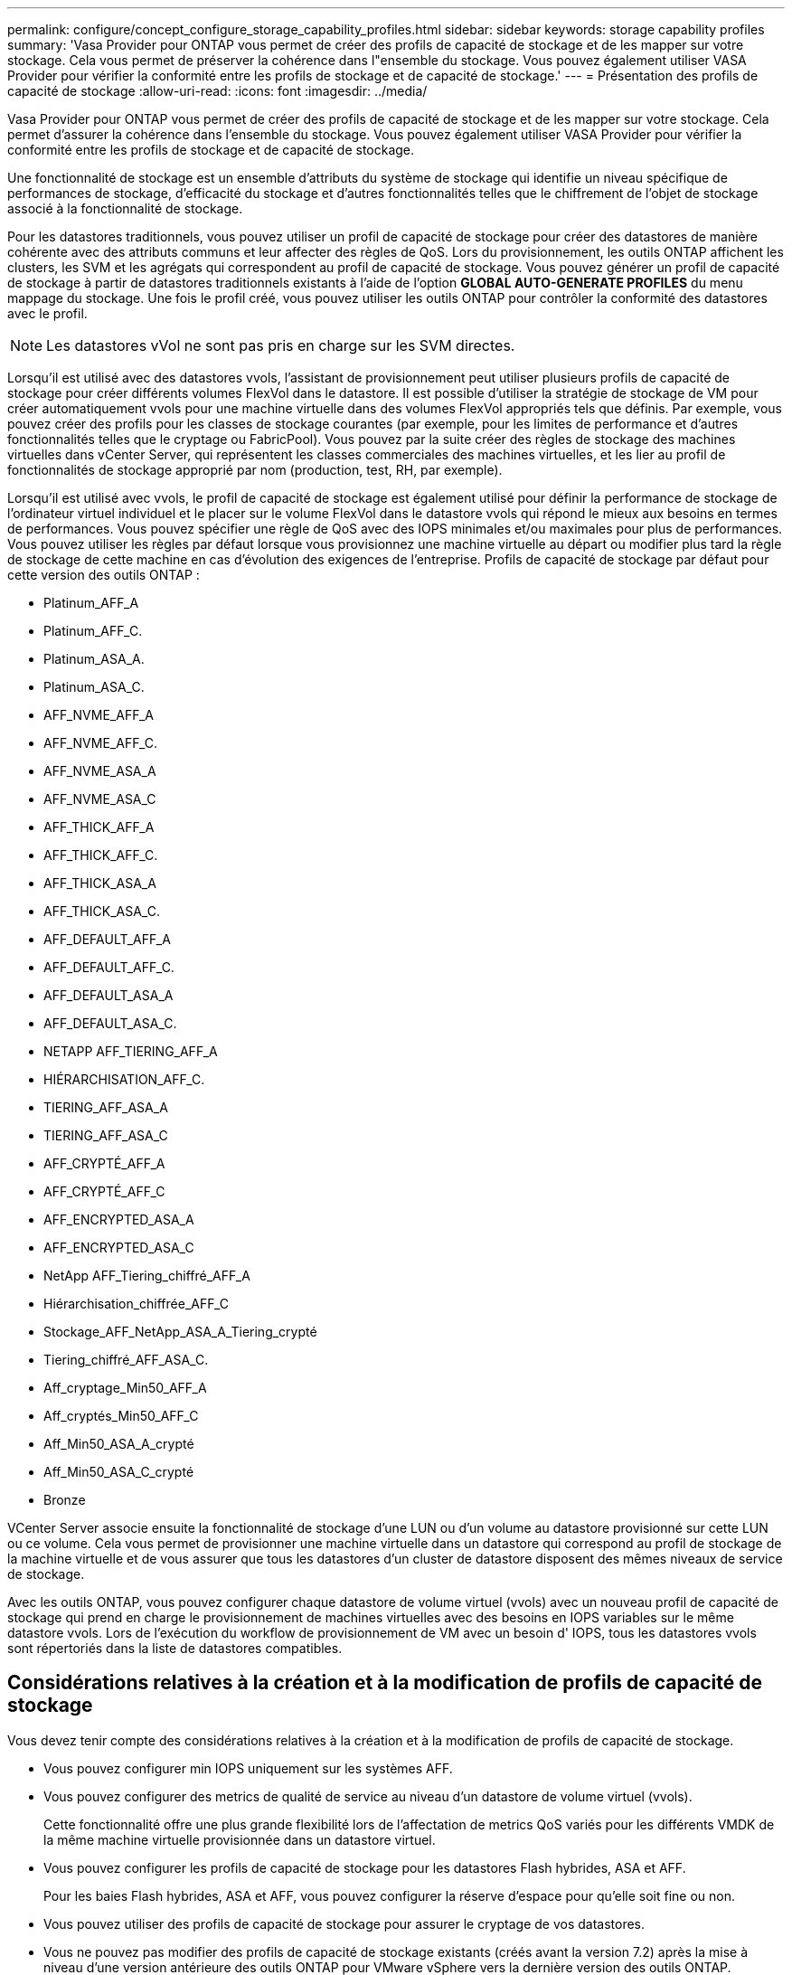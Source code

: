 ---
permalink: configure/concept_configure_storage_capability_profiles.html 
sidebar: sidebar 
keywords: storage capability profiles 
summary: 'Vasa Provider pour ONTAP vous permet de créer des profils de capacité de stockage et de les mapper sur votre stockage. Cela vous permet de préserver la cohérence dans l"ensemble du stockage. Vous pouvez également utiliser VASA Provider pour vérifier la conformité entre les profils de stockage et de capacité de stockage.' 
---
= Présentation des profils de capacité de stockage
:allow-uri-read: 
:icons: font
:imagesdir: ../media/


[role="lead"]
Vasa Provider pour ONTAP vous permet de créer des profils de capacité de stockage et de les mapper sur votre stockage. Cela permet d'assurer la cohérence dans l'ensemble du stockage. Vous pouvez également utiliser VASA Provider pour vérifier la conformité entre les profils de stockage et de capacité de stockage.

Une fonctionnalité de stockage est un ensemble d'attributs du système de stockage qui identifie un niveau spécifique de performances de stockage, d'efficacité du stockage et d'autres fonctionnalités telles que le chiffrement de l'objet de stockage associé à la fonctionnalité de stockage.

Pour les datastores traditionnels, vous pouvez utiliser un profil de capacité de stockage pour créer des datastores de manière cohérente avec des attributs communs et leur affecter des règles de QoS. Lors du provisionnement, les outils ONTAP affichent les clusters, les SVM et les agrégats qui correspondent au profil de capacité de stockage. Vous pouvez générer un profil de capacité de stockage à partir de datastores traditionnels existants à l'aide de l'option *GLOBAL AUTO-GENERATE PROFILES* du menu mappage du stockage. Une fois le profil créé, vous pouvez utiliser les outils ONTAP pour contrôler la conformité des datastores avec le profil.


NOTE: Les datastores vVol ne sont pas pris en charge sur les SVM directes.

Lorsqu'il est utilisé avec des datastores vvols, l'assistant de provisionnement peut utiliser plusieurs profils de capacité de stockage pour créer différents volumes FlexVol dans le datastore. Il est possible d'utiliser la stratégie de stockage de VM pour créer automatiquement vvols pour une machine virtuelle dans des volumes FlexVol appropriés tels que définis. Par exemple, vous pouvez créer des profils pour les classes de stockage courantes (par exemple, pour les limites de performance et d'autres fonctionnalités telles que le cryptage ou FabricPool). Vous pouvez par la suite créer des règles de stockage des machines virtuelles dans vCenter Server, qui représentent les classes commerciales des machines virtuelles, et les lier au profil de fonctionnalités de stockage approprié par nom (production, test, RH, par exemple).

Lorsqu'il est utilisé avec vvols, le profil de capacité de stockage est également utilisé pour définir la performance de stockage de l'ordinateur virtuel individuel et le placer sur le volume FlexVol dans le datastore vvols qui répond le mieux aux besoins en termes de performances. Vous pouvez spécifier une règle de QoS avec des IOPS minimales et/ou maximales pour plus de performances. Vous pouvez utiliser les règles par défaut lorsque vous provisionnez une machine virtuelle au départ ou modifier plus tard la règle de stockage de cette machine en cas d'évolution des exigences de l'entreprise. Profils de capacité de stockage par défaut pour cette version des outils ONTAP :

* Platinum_AFF_A
* Platinum_AFF_C.
* Platinum_ASA_A.
* Platinum_ASA_C.
* AFF_NVME_AFF_A
* AFF_NVME_AFF_C.
* AFF_NVME_ASA_A
* AFF_NVME_ASA_C
* AFF_THICK_AFF_A
* AFF_THICK_AFF_C.
* AFF_THICK_ASA_A
* AFF_THICK_ASA_C.
* AFF_DEFAULT_AFF_A
* AFF_DEFAULT_AFF_C.
* AFF_DEFAULT_ASA_A
* AFF_DEFAULT_ASA_C.
* NETAPP AFF_TIERING_AFF_A
* HIÉRARCHISATION_AFF_C.
* TIERING_AFF_ASA_A
* TIERING_AFF_ASA_C
* AFF_CRYPTÉ_AFF_A
* AFF_CRYPTÉ_AFF_C
* AFF_ENCRYPTED_ASA_A
* AFF_ENCRYPTED_ASA_C
* NetApp AFF_Tiering_chiffré_AFF_A
* Hiérarchisation_chiffrée_AFF_C
* Stockage_AFF_NetApp_ASA_A_Tiering_crypté
* Tiering_chiffré_AFF_ASA_C.
* Aff_cryptage_Min50_AFF_A
* Aff_cryptés_Min50_AFF_C
* Aff_Min50_ASA_A_crypté
* Aff_Min50_ASA_C_crypté
* Bronze


VCenter Server associe ensuite la fonctionnalité de stockage d'une LUN ou d'un volume au datastore provisionné sur cette LUN ou ce volume. Cela vous permet de provisionner une machine virtuelle dans un datastore qui correspond au profil de stockage de la machine virtuelle et de vous assurer que tous les datastores d'un cluster de datastore disposent des mêmes niveaux de service de stockage.

Avec les outils ONTAP, vous pouvez configurer chaque datastore de volume virtuel (vvols) avec un nouveau profil de capacité de stockage qui prend en charge le provisionnement de machines virtuelles avec des besoins en IOPS variables sur le même datastore vvols. Lors de l'exécution du workflow de provisionnement de VM avec un besoin d' IOPS, tous les datastores vvols sont répertoriés dans la liste de datastores compatibles.



== Considérations relatives à la création et à la modification de profils de capacité de stockage

Vous devez tenir compte des considérations relatives à la création et à la modification de profils de capacité de stockage.

* Vous pouvez configurer min IOPS uniquement sur les systèmes AFF.
* Vous pouvez configurer des metrics de qualité de service au niveau d'un datastore de volume virtuel (vvols).
+
Cette fonctionnalité offre une plus grande flexibilité lors de l'affectation de metrics QoS variés pour les différents VMDK de la même machine virtuelle provisionnée dans un datastore virtuel.

* Vous pouvez configurer les profils de capacité de stockage pour les datastores Flash hybrides, ASA et AFF.
+
Pour les baies Flash hybrides, ASA et AFF, vous pouvez configurer la réserve d'espace pour qu'elle soit fine ou non.

* Vous pouvez utiliser des profils de capacité de stockage pour assurer le cryptage de vos datastores.
* Vous ne pouvez pas modifier des profils de capacité de stockage existants (créés avant la version 7.2) après la mise à niveau d'une version antérieure des outils ONTAP pour VMware vSphere vers la dernière version des outils ONTAP.
+
Les profils de capacité de stockage hérités sont conservés pour une rétrocompatibilité. Si les modèles par défaut ne sont pas utilisés, ils sont remplacés lors de la mise à niveau vers la dernière version des outils ONTAP par les modèles existants qui reflètent les nouvelles mesures de QoS et règles de hiérarchisation liées aux performances des profils de capacités de stockage.

* Vous ne pouvez ni modifier, ni utiliser les profils de capacité de stockage hérités pour provisionner de nouveaux datastores virtuels ni appliquer les règles de stockage de machines virtuelles.

